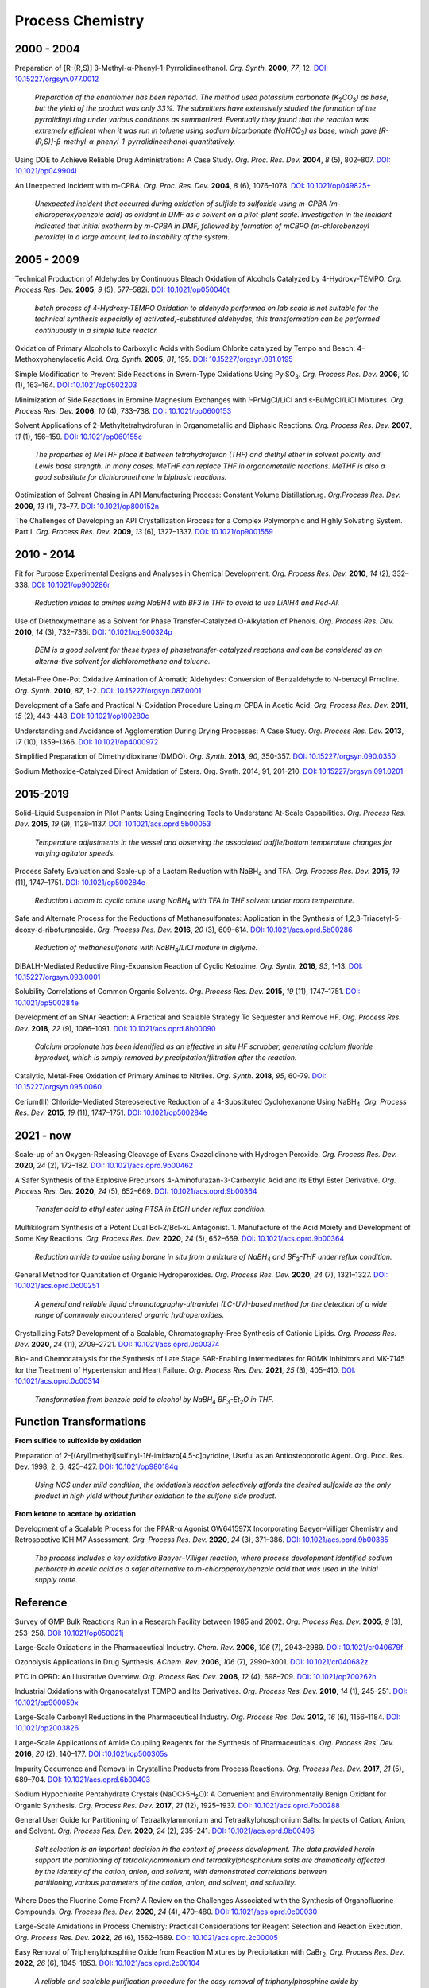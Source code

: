 Process Chemistry
========================================


2000 - 2004
--------------------------------------------------------

Preparation of [R-(R,S)] β-Methyl-α-Phenyl-1-Pyrrolidineethanol. *Org. Synth.* **2000**, *77*, 12. `DOI: 10.15227/orgsyn.077.0012 <http://www.orgsyn.org/demo.aspx?prep=V77P0012>`_

 | *Preparation of the enantiomer has been reported. The method used potassium carbonate (K*\ :sub:`2`\ *CO*\ :sub:`3`\ *) as base, but the yield of the product was only 33%. The submitters have extensively studied the formation of the pyrrolidinyl ring under various conditions as summarized. Eventually they found that the reaction was extremely efficient when it was run in toluene using sodium bicarbonate (NaHCO*\ :sub:`3`\ *) as base, which gave [R-(R,S)]-β-methyl-α-phenyl-1-pyrrolidineethanol quantitatively.*

Using DOE to Achieve Reliable Drug Administration:  A Case Study. *Org. Proc. Res. Dev.* **2004**, *8* (5), 802–807. `DOI: 10.1021/op049904l <https://dx.doi.org/10.1021/op049904l>`_

An Unexpected Incident with m-CPBA. *Org. Proc. Res. Dev.* **2004**, *8* (6), 1076–1078.  `DOI: 10.1021/op049825+ <https://dx.doi.org/10.1021/op049825+>`_

 | *Unexpected incident that occurred during oxidation of sulfide to sulfoxide using m-CPBA (m-chloroperoxybenzoic acid) as oxidant in DMF as a solvent on a pilot-plant scale. Investigation in the incident indicated that initial exotherm by m-CPBA in DMF, followed by formation of mCBPO (m-chlorobenzoyl peroxide) in a large amount, led to instability of the system.*

2005 - 2009
---------------------------------------------------

Technical Production of Aldehydes by Continuous Bleach Oxidation of Alcohols Catalyzed by 4-Hydroxy-TEMPO. *Org. Process Res. Dev.* **2005**, *9* (5), 577–582i. `DOI: 10.1021/op050040t <https://dx.doi.org/10.1021/op050040t>`_

 | *batch process of 4-Hydroxy-TEMPO Oxidation to aldehyde performed on lab scale is not suitable for the technical synthesis especially of activated‚-substituted aldehydes, this transformation can be performed continuously in a simple tube reactor.*

Oxidation of Primary Alcohols to Carboxylic Acids with Sodium Chlorite catalyzed by Tempo and Beach: 4-Methoxyphenylacetic Acid. *Org. Synth.* **2005**, *81*, 195. `DOI: 10.15227/orgsyn.081.0195 <http://www.orgsyn.org/demo.aspx?prep=v81p0195>`_

Simple Modification to Prevent Side Reactions in Swern-Type Oxidations Using Py·SO\ :sub:`3`\ . *Org. Process Res. Dev.* **2006**, *10* (1), 163–164. `DOI :10.1021/op0502203 <https://dx.doi.org/10.1021/op0502203>`_

Minimization of Side Reactions in Bromine Magnesium Exchanges with *i*-PrMgCl/LiCl and *s*-BuMgCl/LiCl Mixtures. *Org. Process Res. Dev.* **2006**, *10* (4), 733–738. `DOI: 10.1021/op0600153 <https://dx.doi.org/10.1021/op0600153>`_

Solvent Applications of 2-Methyltetrahydrofuran in Organometallic and Biphasic Reactions. *Org. Process Res. Dev.* **2007**, *11* (1), 156–159. `DOI: 10.1021/op060155c <https://doi.org/10.1021/op060155c>`_

 | *The properties of MeTHF place it between tetrahydrofuran (THF) and diethyl ether in solvent polarity and Lewis base strength. In many cases, MeTHF can replace THF in organometallic reactions. MeTHF is also a good substitute for dichloromethane in biphasic reactions.*

Optimization of Solvent Chasing in API Manufacturing Process: Constant Volume Distillation.rg. *Org.Process Res. Dev.* **2009**, *13* (1), 73–77. `DOI: 10.1021/op800152n <https://dx.doi.org/10.1021/op800152n>`_

The Challenges of Developing an API Crystallization Process for a Complex Polymorphic and Highly Solvating System. Part I. *Org. Process Res. Dev.* **2009**, *13* (6), 1327–1337. `DOI: 10.1021/op9001559 <https://dx.doi.org/10.1021/op9001559>`_

2010 - 2014
-------------------------------------------------------------
Fit for Purpose Experimental Designs and Analyses in Chemical Development. *Org. Process Res. Dev.* **2010**, *14* (2), 332–338.  `DOI: 10.1021/op900286r <https://dx.doi.org/10.1021/op900286r>`_

 | *Reduction imides to amines using NaBH4 with BF3 in THF to avoid to use LiAlH4 and Red-Al.*

Use of Diethoxymethane as a Solvent for Phase Transfer-Catalyzed O-Alkylation of Phenols. *Org. Process Res. Dev.* **2010**, *14* (3), 732–736i. `DOI: 10.1021/op900324p <https://dx.doi.org/10.1021/op900324p>`_

 | *DEM is a good solvent for these types of phasetransfer-catalyzed reactions and can be considered as an alterna-tive solvent for dichloromethane and toluene.*

Metal-Free One-Pot Oxidative Amination of Aromatic Aldehydes: Conversion of Benzaldehyde to N-benzoyl Prrroline. *Org. Synth.* **2010**, *87*, 1-2. `DOI: 10.15227/orgsyn.087.0001  <http://www.orgsyn.org/demo.aspx?prep=V87p0001>`_

Development of a Safe and Practical *N*-Oxidation Procedure Using *m*-CPBA in Acetic Acid. *Org. Process Res. Dev.* **2011**, *15* (2), 443–448. `DOI: 10.1021/op100280c <https://dx.doi.org/10.1021/op100280c>`_

Understanding and Avoidance of Agglomeration During Drying Processes: A Case Study. *Org. Process Res. Dev.* **2013**, *17* (10), 1359–1366. `DOI: 10.1021/op4000972 <https://dx.doi.org/10.1021/op4000972>`_


Simplified Preparation of Dimethyldioxirane (DMDO). *Org. Synth.* **2013**, *90*, 350-357. `DOI: 10.15227/orgsyn.090.0350 <http://www.orgsyn.org/demo.aspx?prep=v90p0350>`_

Sodium Methoxide-Catalyzed Direct Amidation of Esters. Org. Synth. 2014, 91, 201-210. `DOI: 10.15227/orgsyn.091.0201 <http://www.orgsyn.org/demo.aspx?prep=v91p0201>`_

2015-2019
--------------------------------------------------------------------
Solid–Liquid Suspension in Pilot Plants: Using Engineering Tools to Understand At-Scale Capabilities. *Org. Process Res. Dev.* **2015**, *19* (9), 1128–1137. `DOI: 10.1021/acs.oprd.5b00053 <https://dx.doi.org/10.1021/acs.oprd.5b00053>`_

 | *Temperature adjustments in the vessel and observing the associated baffle/bottom temperature changes for varying agitator speeds.*

Process Safety Evaluation and Scale-up of a Lactam Reduction with NaBH\ :sub:`4` and TFA. *Org. Process Res. Dev.* **2015**, *19* (11), 1747–1751. `DOI: 10.1021/op500284e <https://dx.doi.org/10.1021/op500284e>`_

 | *Reduction Lactam to cyclic amine using NaBH*\ :sub:`4` *with TFA in THF solvent under room temperature.*

Safe and Alternate Process for the Reductions of Methanesulfonates: Application in the Synthesis of 1,2,3-Triacetyl-5-deoxy-d-ribofuranoside. *Org. Process Res. Dev.* **2016**, *20* (3), 609–614. `DOI: 10.1021/acs.oprd.5b00286 <https://doi.org/10.1021/acs.oprd.5b00286>`_

 | *Reduction of methanesulfonate with NaBH*\ :sub:`4`\ */LiCl mixture in diglyme.*

DIBALH-Mediated Reductive Ring-Expansion Reaction of Cyclic Ketoxime. *Org. Synth.* **2016**, *93*, 1-13. `DOI: 10.15227/orgsyn.093.0001 <http://www.orgsyn.org/demo.aspx?prep=v93p0001>`_

Solubility Correlations of Common Organic Solvents. *Org. Process Res. Dev.* **2015**, *19* (11), 1747–1751. `DOI: 10.1021/op500284e <https://dx.doi.org/10.1021/op500284e>`_

Development of an SNAr Reaction: A Practical and Scalable Strategy To Sequester and Remove HF. *Org. Process Res. Dev.* **2018**, *22* (9), 1086–1091.  `DOI: 10.1021/acs.oprd.8b00090 <https://doi.org/10.1021/acs.oprd.8b00090>`_

 | *Calcium propionate has been identified as an effective in situ HF scrubber, generating calcium fluoride byproduct, which is simply removed by precipitation/filtration after the reaction.*

Catalytic, Metal-Free Oxidation of Primary Amines to Nitriles. *Org. Synth.* **2018**, *95*, 60-79. `DOI: 10.15227/orgsyn.095.0060 <http://www.orgsyn.org/demo.aspx?prep=v95p0060>`_

Cerium(III) Chloride-Mediated Stereoselective Reduction of a 4-Substituted Cyclohexanone Using NaBH\ :sub:`4`\ . *Org. Process Res. Dev.* **2015**, *19* (11), 1747–1751. `DOI: 10.1021/op500284e <https://dx.doi.org/10.1021/op500284e>`_

2021 - now
--------------------------------------------------------------------
Scale-up of an Oxygen-Releasing Cleavage of Evans Oxazolidinone with Hydrogen Peroxide. *Org. Process Res. Dev.* **2020**, *24* (2), 172–182. `DOI: 10.1021/acs.oprd.9b00462 <https://dx.doi.org/10.1021/acs.oprd.9b00462>`_

A Safer Synthesis of the Explosive Precursors 4-Aminofurazan-3-Carboxylic Acid and its Ethyl Ester Derivative. *Org. Process Res. Dev.* **2020**, *24* (5), 652–669. `DOI: 10.1021/acs.oprd.9b00364 <https://dx.doi.org/10.1021/acs.oprd.9b00364>`_

 | *Transfer acid to ethyl ester using PTSA in EtOH under reflux condition.*

Multikilogram Synthesis of a Potent Dual Bcl-2/Bcl-xL Antagonist. 1. Manufacture of the Acid Moiety and Development of Some Key Reactions. *Org. Process Res. Dev.* **2020**, *24* (5), 652–669. `DOI: 10.1021/acs.oprd.9b00364 <https://dx.doi.org/10.1021/acs.oprd.9b00364>`_

 | *Reduction amide to amine using borane in situ from a mixture of NaBH*\ :sub:`4` *and BF*\ :sub:`3`\ *-THF under reflux condition.*

General Method for Quantitation of Organic Hydroperoxides. *Org. Process Res. Dev.* **2020**, *24* (7), 1321–1327. `DOI: 10.1021/acs.oprd.0c00251 <https://dx.doi.org/10.1021/acs.oprd.0c00251>`_

 | *A general and reliable liquid chromatography-ultraviolet (LC-UV)-based method for the detection of a wide range of commonly encountered organic hydroperoxides.*

Crystallizing Fats? Development of a Scalable, Chromatography-Free Synthesis of Cationic Lipids. *Org. Process Res. Dev.* **2020**, *24* (11), 2709–2721. `DOI: 10.1021/acs.oprd.0c00374 <https://doi.org/10.1021/acs.oprd.0c00374>`_

Bio- and Chemocatalysis for the Synthesis of Late Stage SAR-Enabling Intermediates for ROMK Inhibitors and MK-7145 for the Treatment of Hypertension and Heart Failure. *Org. Process Res. Dev.* **2021**, *25* (3), 405–410. `DOI: 10.1021/acs.oprd.0c00314 <https://doi.org/10.1021/acs.oprd.0c00314>`_

 | *Transformation from benzoic acid to alcohol by NaBH*\ :sub:`4` *BF*\ :sub:`3`\ *-Et*\ :sub:`2`\ *O in THF.*

Function Transformations
------------------------------------------------------

**From sulfide to sulfoxide by oxidation**

Preparation of 2-[(Aryl)methyl]sulfinyl-1\ *H*\ -imidazo[4,5-\ *c*]pyridine, Useful as an Antiosteoporotic Agent. Org. Proc. Res. Dev. 1998, 2, 6, 425–427. `DOI: 10.1021/op980184q <https://doi.org/10.1021/op980184q>`_

 | *Using NCS under mild condition, the oxidation’s reaction selectively affords the desired sulfoxide as the only product in high yield without further oxidation to the sulfone side product.*

**From ketone to acetate by oxidation**

Development of a Scalable Process for the PPAR-α Agonist GW641597X Incorporating Baeyer–Villiger Chemistry and Retrospective ICH M7 Assessment. *Org. Process Res. Dev.* **2020**, *24* (3), 371–386. `DOI: 10.1021/acs.oprd.9b00385 <https://dx.doi.org/10.1021/acs.oprd.9b00385>`_

 | *The process includes a key oxidative Baeyer−Villiger reaction, where process development identified sodium perborate in acetic acid as a safer alternative to m-chloroperoxybenzoic acid that was used in the initial supply route.*

Reference
----------------------------------------------------------

Survey of GMP Bulk Reactions Run in a Research Facility between 1985 and 2002. *Org. Process Res. Dev.* **2005**, *9* (3), 253–258. `DOI: 10.1021/op050021j <https://dx.doi.org/10.1021/op050021j>`_

Large-Scale Oxidations in the Pharmaceutical Industry. *Chem. Rev.* **2006**, *106* (7), 2943–2989. `DOI: 10.1021/cr040679f <https://dx.doi.org/10.1021/cr040679f>`_


Ozonolysis Applications in Drug Synthesis. *&Chem. Rev.* **2006**, *106* (7), 2990–3001. `DOI: 10.1021/cr040682z <https://dx.doi.org/10.1021/cr040682z>`_

PTC in OPRD: An Illustrative Overview. *Org. Process Res. Dev.* **2008**, *12* (4), 698–709. `DOI: 10.1021/op700262h <https://dx.doi.org/10.1021/op700262h>`_


Industrial Oxidations with Organocatalyst TEMPO and Its Derivatives. *Org. Process Res. Dev.* **2010**, *14* (1), 245–251. `DOI: 10.1021/op900059x <https://dx.doi.org/10.1021/op900059x>`_

Large-Scale Carbonyl Reductions in the Pharmaceutical Industry. *Org. Process Res. Dev.* **2012**, *16* (6), 1156–1184. `DOI: 10.1021/op2003826 <https://dx.doi.org/10.1021/op2003826>`_

Large-Scale Applications of Amide Coupling Reagents for the Synthesis of Pharmaceuticals. *Org. Process Res. Dev.* **2016**, *20* (2), 140–177. `DOI :10.1021/op500305s <https://dx.doi.org/10.1021/op500305s>`_

Impurity Occurrence and Removal in Crystalline Products from Process Reactions. *Org. Process Res. Dev.* **2017**, *21* (5), 689–704. `DOI: 10.1021/acs.oprd.6b00403 <https://dx.doi.org/10.1021/acs.oprd.6b00403>`_

Sodium Hypochlorite Pentahydrate Crystals (NaOCl·5H\ :sub:`2`\ O): A Convenient and Environmentally Benign Oxidant for Organic Synthesis. *Org. Process Res. Dev.* **2017**, *21* (12), 1925–1937. `DOI: 10.1021/acs.oprd.7b00288 <https://dx.doi.org/10.1021/acs.oprd.7b00288>`_


General User Guide for Partitioning of Tetraalkylammonium and Tetraalkylphosphonium Salts: Impacts of Cation, Anion, and Solvent. *Org. Process Res. Dev.* **2020**, *24* (2), 235–241. `DOI: 10.1021/acs.oprd.9b00496 <https://dx.doi.org/10.1021/acs.oprd.9b00496>`_

 | *Salt selection is an important decision in the context of process development. The data provided herein support the partitioning of tetraalkylammonium and tetraalkylphosphonium salts are dramatically affected by the identity of the cation, anion, and solvent, with demonstrated correlations between partitioning,various parameters of the cation, anion, and solvent, and solubility.*

Where Does the Fluorine Come From? A Review on the Challenges Associated with the Synthesis of Organofluorine Compounds. *Org. Process Res. Dev.* **2020**, *24* (4), 470–480. `DOI: 10.1021/acs.oprd.0c00030 <https://dx.doi.org/10.1021/acs.oprd.0c00030>`_

Large-Scale Amidations in Process Chemistry: Practical Considerations for Reagent Selection and Reaction Execution. *Org. Process Res. Dev.* **2022**, *26* (6), 1562–1689. `DOI: 10.1021/acs.oprd.2c00005 <https://doi.org/10.1021/acs.oprd.2c00005>`_

Easy Removal of Triphenylphosphine Oxide from Reaction Mixtures by Precipitation with CaBr\ :sub:`2`\ . *Org. Process Res. Dev.* **2022**, *26* (6), 1845–1853. `DOI: 10.1021/acs.oprd.2c00104 <https://doi.org/10.1021/acs.oprd.2c00104>`_

 | *A reliable and scalable purification procedure for the easy removal of triphenylphosphine oxide by complexation with CaBr*\ :sub:`2` *in ethereal solvents or toluene was developed.*



Textbooks
------------------------------------------------------
| Wenyi Zhao, *Handbook for chemical process research and development* - CRC Press (2017).